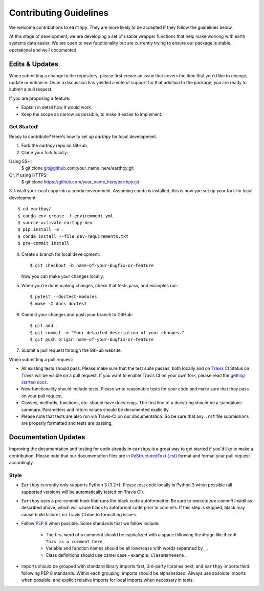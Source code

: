 Contributing Guidelines
=======================

We welcome contributions to ``earthpy``. They are more likely to
be accepted if they follow the guidelines below.

At this stage of development, we are developing a set of
usable wrapper functions that help make working with earth
systems data easier. We are open to new functionality but are currently
trying to ensure our package is stable, operational and well documented.

Edits & Updates
~~~~~~~~~~~~~~~

When submitting a change to the repository, please first create an issue that
covers the item that you'd like to change, update or enhance. Once a discussion
has yielded a vote of support for that addition to the package, you are ready
to submit a pull request.

If you are proposing a feature:

* Explain in detail how it would work.
* Keep the scope as narrow as possible, to make it easier to implement.


Get Started!
------------

Ready to contribute? Here's how to set up `earthpy` for local development.

1. Fork the `earthpy` repo on GitHub.
2. Clone your fork locally::

Using SSH:
    $ git clone git@github.com:your_name_here/earthpy.git

Or, if using HTTPS:
    $ git clone https://github.com/your_name_here/earthpy.git

3. Install your local copy into a conda environment. Assuming conda is
installed, this is how you set up your fork for local development::

    $ cd earthpy/
    $ conda env create -f environment.yml
    $ source activate earthpy-dev
    $ pip install -e .
    $ conda install --file dev-requirements.txt
    $ pre-commit install

4. Create a branch for local development::

    $ git checkout -b name-of-your-bugfix-or-feature

   Now you can make your changes locally.

5. When you're done making changes, check that tests pass, and examples run::

    $ pytest --doctest-modules
    $ make -C docs doctest

6. Commit your changes and push your branch to GitHub::

    $ git add .
    $ git commit -m "Your detailed description of your changes."
    $ git push origin name-of-your-bugfix-or-feature

7. Submit a pull request through the GitHub website.

When submitting a pull request:

- All existing tests should pass. Please make sure that the test
  suite passes, both locally and on
  `Travis CI <https://travis-ci.org/earthlab/earthpy>`_
  Status on
  Travis will be visible on a pull request. If you want to enable
  Travis CI on your own fork, please read the
  `getting started docs <http://about.travis-ci.org/docs/user/getting-started/>`_.

- New functionality should include tests. Please write reasonable
  tests for your code and make sure that they pass on your pull request.

- Classes, methods, functions, etc. should have docstrings. The first
  line of a docstring should be a standalone summary. Parameters and
  return values should be documented explicitly.

- Please note that tests are also run via Travis-CI on our documentation.
  So be sure that any ``.rst`` file submissions are properly formatted and
  tests are passing.

Documentation Updates
~~~~~~~~~~~~~~~~~~~~~

Improving the documentation and testing for code already in ``earthpy``
is a great way to get started if you'd like to make a contribution. Please note
that our documentation files are in
`ReStructuredText (.rst) <http://www.sphinx-doc.org/en/master/usage/restructuredtext/basics.html>`_
format and format your pull request
accordingly.

Style
-----

- ``Earthpy`` currently only supports Python 3 (3.2+). Please test code locally
  in Python 3 when possible (all supported versions will be automatically
  tested on Travis CI).

- ``Earthpy`` uses a pre-commit hook that runs the black code autoformatter.
  Be sure to execute `pre-commit install` as described above, which will cause
  black to autoformat code prior to commits. If this step is skipped, black
  may cause build failures on Travis CI due to formatting issues.

- Follow `PEP 8 <https://www.python.org/dev/peps/pep-0008/>`_ when possible.
  Some standards that we follow include:

    - The first word of a comment should be capitalized with a space following
      the ``#`` sign like this: ``# This is a comment here``
    - Variable and function names should be all lowercase with words separated
      by ``_``.
    - Class definitions should use camel case - example: ``ClassNameHere`` .

- Imports should be grouped with standard library imports first,
  3rd-party libraries next, and ``earthpy`` imports third following PEP 8
  standards. Within each grouping, imports should be alphabetized. Always use
  absolute imports when possible, and explicit relative imports for local
  imports when necessary in tests.
